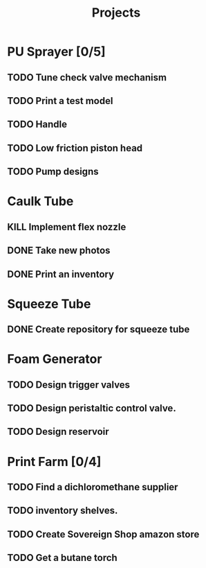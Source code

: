 #+TITLE: Projects

* PU Sprayer [0/5]
DEADLINE: <2021-11-22 Mon>
** TODO Tune check valve mechanism
SCHEDULED: <2022-03-14 Mon>
** TODO Print a test model
SCHEDULED: <2022-03-14 Mon>
** TODO Handle
SCHEDULED: <2022-03-14 Mon>
** TODO Low friction piston head
SCHEDULED: <2022-03-14 Mon>
** TODO Pump designs
* Caulk Tube
** KILL Implement flex nozzle
:LOGBOOK:
CLOCK: [2022-01-14 Fri 12:08]--[2022-01-16 Sun 16:03] => 51:55
:END:
** DONE Take new photos
SCHEDULED: <2022-01-23 Sun>
** DONE Print an inventory
SCHEDULED: <2022-02-28 Mon>
* Squeeze Tube
** DONE Create repository for squeeze tube
* Foam Generator
** TODO Design trigger valves
SCHEDULED: <2022-03-15 Tue>
** TODO Design peristaltic control valve.
SCHEDULED: <2022-03-15 Tue>
** TODO Design reservoir
SCHEDULED: <2022-03-15 Tue>
* Print Farm [0/4]
** TODO Find a dichloromethane supplier
SCHEDULED: <2022-03-14 Mon>
** TODO inventory shelves.
** TODO Create Sovereign Shop amazon store
SCHEDULED: <2022-03-14 Mon>
** TODO Get a butane torch
